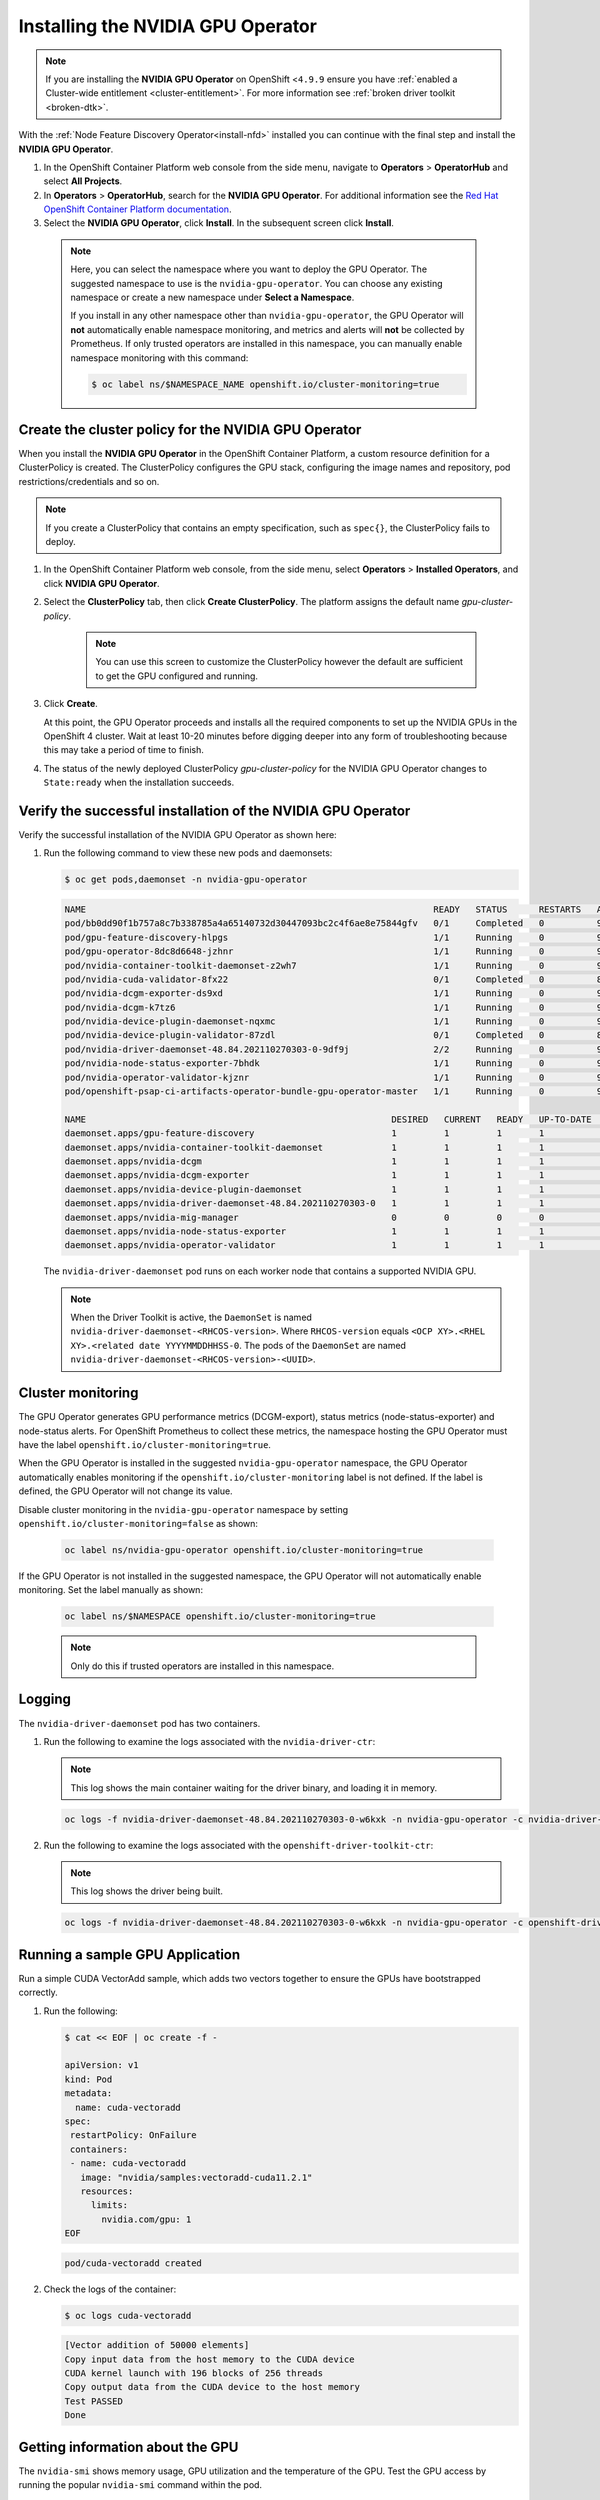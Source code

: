 .. Date: November 16 2021
.. Author: kquinn

.. _install-nvidiagpu:

###################################
Installing the NVIDIA GPU Operator
###################################

.. note:: If you are installing the **NVIDIA GPU Operator** on OpenShift <``4.9.9`` ensure you have :ref:`enabled a Cluster-wide entitlement <cluster-entitlement>`.
   For more information see :ref:`broken driver toolkit <broken-dtk>`.

With the :ref:`Node Feature Discovery Operator<install-nfd>` installed you can continue with the final step and install the **NVIDIA GPU Operator**.

#. In the OpenShift Container Platform web console from the side menu, navigate to  **Operators** > **OperatorHub** and select **All Projects**.

#. In **Operators** > **OperatorHub**, search for the **NVIDIA GPU Operator**. For additional information see the `Red Hat OpenShift Container Platform documentation <https://docs.openshift.com/container-platform/latest/operators/admin/olm-adding-operators-to-cluster.html>`_.

#. Select the **NVIDIA GPU Operator**, click **Install**. In the subsequent screen click **Install**.

  .. note:: Here, you can select the namespace where you want to deploy the GPU Operator. The suggested namespace to use is the ``nvidia-gpu-operator``. You can choose any existing namespace or create a new namespace under **Select a Namespace**.

            If you install in any other namespace other than ``nvidia-gpu-operator``, the GPU Operator will **not** automatically enable namespace monitoring, and metrics and alerts will **not** be collected by Prometheus.
            If only trusted operators are installed in this namespace, you can manually enable namespace monitoring with this command:

            .. code-block:: console

               $ oc label ns/$NAMESPACE_NAME openshift.io/cluster-monitoring=true

.. _create-cluster-policy:

*****************************************************
Create the cluster policy for the NVIDIA GPU Operator
*****************************************************

When you install the **NVIDIA GPU Operator** in the OpenShift Container Platform, a custom resource definition for a ClusterPolicy is created. The ClusterPolicy configures the GPU stack, configuring the image names and repository, pod restrictions/credentials and so on.

.. note:: If you create a ClusterPolicy that contains an empty specification, such as ``spec{}``, the ClusterPolicy fails to deploy.

#. In the OpenShift Container Platform web console, from the side menu, select **Operators** > **Installed Operators**, and click **NVIDIA GPU Operator**.

#. Select the **ClusterPolicy** tab, then click **Create ClusterPolicy**. The platform assigns the default name *gpu-cluster-policy*.

      .. note:: You can use this screen to customize the ClusterPolicy however the default are sufficient to get the GPU configured and running.

#. Click **Create**.

   At this point, the GPU Operator proceeds and installs all the required components to set up the NVIDIA GPUs in the OpenShift 4 cluster. Wait at least 10-20 minutes before digging deeper into any form of troubleshooting because this may take a period of time to finish.

#. The status of the newly deployed ClusterPolicy *gpu-cluster-policy* for the NVIDIA GPU Operator changes to ``State:ready`` when the installation succeeds.

 .. image:: graphics/cluster_policy_suceed.png

.. _verify-gpu-operator-install-ocp:

*************************************************************
Verify the successful installation of the NVIDIA GPU Operator
*************************************************************

Verify the successful installation of the NVIDIA GPU Operator as shown here:

#. Run the following command to view these new pods and daemonsets:

   .. code-block:: console

      $ oc get pods,daemonset -n nvidia-gpu-operator

   .. code-block:: console

      NAME                                                                  READY   STATUS      RESTARTS   AGE
      pod/bb0dd90f1b757a8c7b338785a4a65140732d30447093bc2c4f6ae8e75844gfv   0/1     Completed   0          94m
      pod/gpu-feature-discovery-hlpgs                                       1/1     Running     0          91m
      pod/gpu-operator-8dc8d6648-jzhnr                                      1/1     Running     0          94m
      pod/nvidia-container-toolkit-daemonset-z2wh7                          1/1     Running     0          91m
      pod/nvidia-cuda-validator-8fx22                                       0/1     Completed   0          86m
      pod/nvidia-dcgm-exporter-ds9xd                                        1/1     Running     0          91m
      pod/nvidia-dcgm-k7tz6                                                 1/1     Running     0          91m
      pod/nvidia-device-plugin-daemonset-nqxmc                              1/1     Running     0          91m
      pod/nvidia-device-plugin-validator-87zdl                              0/1     Completed   0          86m
      pod/nvidia-driver-daemonset-48.84.202110270303-0-9df9j                2/2     Running     0          91m
      pod/nvidia-node-status-exporter-7bhdk                                 1/1     Running     0          91m
      pod/nvidia-operator-validator-kjznr                                   1/1     Running     0          91m
      pod/openshift-psap-ci-artifacts-operator-bundle-gpu-operator-master   1/1     Running     0          94m

      NAME                                                          DESIRED   CURRENT   READY   UP-TO-DATE   AVAILABLE   NODE SELECTOR                                                                                                        AGE
      daemonset.apps/gpu-feature-discovery                          1         1         1       1            1           nvidia.com/gpu.deploy.gpu-feature-discovery=true                                                                     91m
      daemonset.apps/nvidia-container-toolkit-daemonset             1         1         1       1            1           nvidia.com/gpu.deploy.container-toolkit=true                                                                         91m
      daemonset.apps/nvidia-dcgm                                    1         1         1       1            1           nvidia.com/gpu.deploy.dcgm=true                                                                                      91m
      daemonset.apps/nvidia-dcgm-exporter                           1         1         1       1            1           nvidia.com/gpu.deploy.dcgm-exporter=true                                                                             91m
      daemonset.apps/nvidia-device-plugin-daemonset                 1         1         1       1            1           nvidia.com/gpu.deploy.device-plugin=true                                                                             91m
      daemonset.apps/nvidia-driver-daemonset-48.84.202110270303-0   1         1         1       1            1           feature.node.kubernetes.io/system-os_release.OSTREE_VERSION=48.84.202110270303-0,nvidia.com/gpu.deploy.driver=true   91m
      daemonset.apps/nvidia-mig-manager                             0         0         0       0            0           nvidia.com/gpu.deploy.mig-manager=true                                                                               91m
      daemonset.apps/nvidia-node-status-exporter                    1         1         1       1            1           nvidia.com/gpu.deploy.node-status-exporter=true                                                                      91m
      daemonset.apps/nvidia-operator-validator                      1         1         1       1            1           nvidia.com/gpu.deploy.operator-validator=true                                                                        91m

   The ``nvidia-driver-daemonset`` pod runs on each worker node that contains a supported NVIDIA GPU.

   .. note:: When the Driver Toolkit is active, the ``DaemonSet`` is named ``nvidia-driver-daemonset-<RHCOS-version>``. Where ``RHCOS-version`` equals ``<OCP XY>.<RHEL XY>.<related date YYYYMMDDHHSS-0``.
             The pods of the ``DaemonSet`` are named ``nvidia-driver-daemonset-<RHCOS-version>-<UUID>``.

*************************************************************
Cluster monitoring
*************************************************************

The GPU Operator generates GPU performance metrics (DCGM-export), status metrics (node-status-exporter) and node-status alerts. For OpenShift Prometheus to collect these metrics, the namespace hosting the GPU Operator must have the label ``openshift.io/cluster-monitoring=true``.

When the GPU Operator is installed in the suggested ``nvidia-gpu-operator`` namespace, the GPU Operator automatically enables monitoring if the ``openshift.io/cluster-monitoring`` label is not defined.
If the label is defined, the GPU Operator will not change its value.

Disable cluster monitoring in the ``nvidia-gpu-operator`` namespace by setting ``openshift.io/cluster-monitoring=false`` as shown:

   .. code-block:: console

      oc label ns/nvidia-gpu-operator openshift.io/cluster-monitoring=true

If the GPU Operator is not installed in the suggested namespace, the GPU Operator will not automatically enable monitoring. Set the label manually as shown:

   .. code-block:: console

      oc label ns/$NAMESPACE openshift.io/cluster-monitoring=true

   .. note:: Only do this if trusted operators are installed in this namespace.

*************************************************************
Logging
*************************************************************

The ``nvidia-driver-daemonset`` pod has two containers.

#. Run the following to examine the logs associated with the ``nvidia-driver-ctr``:

   .. note:: This log shows the main container waiting for the driver binary, and loading it in memory.

   .. code-block:: console

      oc logs -f nvidia-driver-daemonset-48.84.202110270303-0-w6kxk -n nvidia-gpu-operator -c nvidia-driver-ctr

#. Run the following to examine the logs associated with the ``openshift-driver-toolkit-ctr``:

   .. note:: This log shows the driver being built.

   .. code-block:: console

      oc logs -f nvidia-driver-daemonset-48.84.202110270303-0-w6kxk -n nvidia-gpu-operator -c openshift-driver-toolkit-ctr

.. _running-sample-app:

*************************************************************
Running a sample GPU Application
*************************************************************

Run a simple CUDA VectorAdd sample, which adds two vectors together to ensure the GPUs have bootstrapped correctly.

#. Run the following:

   .. code-block:: console

      $ cat << EOF | oc create -f -

      apiVersion: v1
      kind: Pod
      metadata:
        name: cuda-vectoradd
      spec:
       restartPolicy: OnFailure
       containers:
       - name: cuda-vectoradd
         image: "nvidia/samples:vectoradd-cuda11.2.1"
         resources:
           limits:
             nvidia.com/gpu: 1
      EOF

   .. code-block:: console

      pod/cuda-vectoradd created

#. Check the logs of the container:

   .. code-block:: console

      $ oc logs cuda-vectoradd

   .. code-block:: console

      [Vector addition of 50000 elements]
      Copy input data from the host memory to the CUDA device
      CUDA kernel launch with 196 blocks of 256 threads
      Copy output data from the CUDA device to the host memory
      Test PASSED
      Done

*************************************************************
Getting information about the GPU
*************************************************************

The ``nvidia-smi`` shows memory usage, GPU utilization and the temperature of the GPU. Test the GPU access by running the popular ``nvidia-smi`` command within the pod.

To view GPU utilization, run ``nvidia-smi`` from a pod in the GPU Operator daemonset.

#. Change to the nvidia-gpu-operator project:

   .. code-block:: console

      $ oc project nvidia-gpu-operator

#. Run the following command to view these new pods:

   .. code-block:: console

      $ oc get pod -owide -lopenshift.driver-toolkit=true

   .. code-block:: console

      NAME                                                 READY   STATUS    RESTARTS   AGE    IP            NODE                          NOMINATED NODE   READINESS GATES
      nvidia-driver-daemonset-48.84.202110270303-0-9df9j   2/2     Running   0          111m   10.130.2.20   ip-10-0-140-91.ec2.internal   <none>           <none>


   .. note:: With the Pod and node name, run the ``nvidia-smi`` on the correct node.

#. Run the ``nvidia-smi`` command within the pod:

   .. code-block:: console

      $ oc exec -it nvidia-driver-daemonset-48.84.202110270303-0-9df9j -- nvidia-smi

   .. code-block:: console

      Defaulting container name to nvidia-driver-ctr.
      Use 'oc describe pod/nvidia-driver-daemonset-48.84.202110270303-0-9df9j -n nvidia-gpu-operator' to see all of the containers in this pod.
      Wed Nov 17 13:24:03 2021
      +-----------------------------------------------------------------------------+
      | NVIDIA-SMI 470.57.02    Driver Version: 470.57.02    CUDA Version: 11.4     |
      |-------------------------------+----------------------+----------------------+
      | GPU  Name        Persistence-M| Bus-Id        Disp.A | Volatile Uncorr. ECC |
      | Fan  Temp  Perf  Pwr:Usage/Cap|         Memory-Usage | GPU-Util  Compute M. |
      |                               |                      |               MIG M. |
      |===============================+======================+======================|
      |   0  Tesla T4            On   | 00000000:00:1E.0 Off |                    0 |
      | N/A   40C    P8    16W /  70W |      0MiB / 15109MiB |      0%      Default |
      |                               |                      |                  N/A |
      +-------------------------------+----------------------+----------------------+
      | Processes:                                                                  |
      |  GPU   GI   CI        PID   Type   Process name                  GPU Memory |
      |        ID   ID                                                   Usage      |
      |=============================================================================|
      |  No running processes found                                                 |
      +-----------------------------------------------------------------------------+

   Two tables are generated the first reflects the information about all available GPUs (the example shows one GPU). The second table tells provides details on the processes using the GPUs.

   For more information describing the contents of the tables see the man page for ``nvidia-smi``.
